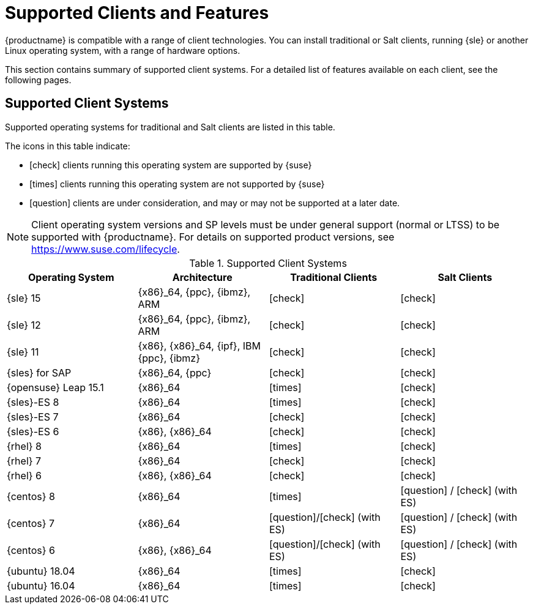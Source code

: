 [[supported-features]]
= Supported Clients and Features

{productname} is compatible with a range of client technologies.
You can install traditional or Salt clients, running {sle} or another Linux operating system, with a range of hardware options.

This section contains summary of supported client systems. For a detailed list of features available on each client, see the following pages.


== Supported Client Systems

Supported operating systems for traditional and Salt clients are listed in this table.

The icons in this table indicate:

* icon:check[role="green"] clients running this operating system are supported by {suse}
* icon:times[role="danger"] clients running this operating system are not supported by {suse}
* icon:question[role="gray"] clients are under consideration, and may or may not be supported at a later date.

[NOTE]
====
Client operating system versions and SP levels must be under general support (normal or LTSS) to be supported with {productname}.
For details on supported product versions, see https://www.suse.com/lifecycle.
====



[[mgr.supported.clients]]
[cols="1,1,1,1", options="header"]
.Supported Client Systems
|===
| Operating System | Architecture | Traditional Clients | Salt Clients
| {sle} 15 | {x86}_64, {ppc}, {ibmz}, ARM               | icon:check[role="green"]      | icon:check[role="green"]
| {sle} 12 | {x86}_64, {ppc}, {ibmz}, ARM               | icon:check[role="green"]      | icon:check[role="green"]
| {sle} 11 | {x86}, {x86}_64, {ipf}, IBM {ppc}, {ibmz}  | icon:check[role="green"]      | icon:check[role="green"]
| {sles} for SAP | {x86}_64, {ppc}                       | icon:check[role="green"]      | icon:check[role="green"]
| {opensuse} Leap 15.1 | {x86}_64                       | icon:times[role="danger"]      | icon:check[role="green"]
| {sles}-ES 8 | {x86}_64                                 | icon:times[role="danger"]      | icon:check[role="green"]
| {sles}-ES 7 | {x86}_64                                 | icon:check[role="green"]      | icon:check[role="green"]
| {sles}-ES 6 | {x86}, {x86}_64                          | icon:check[role="green"]      | icon:check[role="green"]
| {rhel} 8 | {x86}_64                                   | icon:times[role="danger"]    | icon:check[role="green"]
| {rhel} 7 | {x86}_64                                   | icon:check[role="green"]      | icon:check[role="green"]
| {rhel} 6 | {x86}, {x86}_64                            | icon:check[role="green"]      | icon:check[role="green"]
| {centos} 8 | {x86}_64                                   | icon:times[role="danger"]    | icon:question[role="gray"] / icon:check[role="green"] (with ES)
| {centos} 7 | {x86}_64                            | icon:question[role="gray"]/icon:check[role="green"] (with ES)   | icon:question[role="gray"] / icon:check[role="green"] (with ES)
| {centos} 6 | {x86}, {x86}_64                            | icon:question[role="gray"]/icon:check[role="green"] (with ES)   | icon:question[role="gray"] / icon:check[role="green"] (with ES)
| {ubuntu} 18.04 | {x86}_64                             | icon:times[role="danger"]      | icon:check[role="green"]
| {ubuntu} 16.04 | {x86}_64                             | icon:times[role="danger"]      | icon:check[role="green"]
|===
